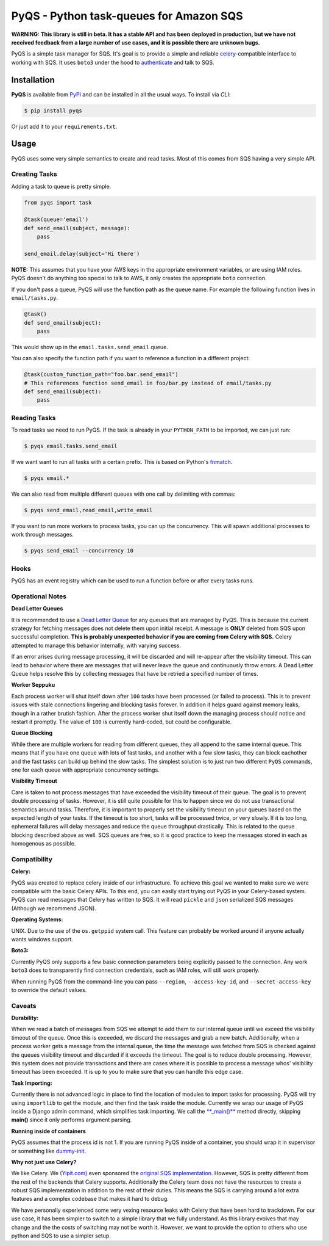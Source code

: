 PyQS - Python task-queues for Amazon SQS |Build Status| |Coverage Status|
=========================================================================

**WARNING: This library is still in beta. It has a stable API and has been deployed in production, but we have not received feedback from a large number of use cases, and it is possible there are unknown bugs.**

PyQS is a simple task manager for SQS. It's goal is to provide a simple
and reliable `celery <https://pypi.python.org/pypi/celery>`__-compatible
interface to working with SQS. It uses ``boto3`` under the hood to
`authenticate <https://boto3.readthedocs.io/en/latest/guide/configuration.html>`__
and talk to SQS.

Installation
------------

**PyQS** is available from `PyPI <https://pypi.python.org/>`__ and can
be installed in all the usual ways. To install via *CLI*:

.. code:: bash

    $ pip install pyqs

Or just add it to your ``requirements.txt``.

Usage
-----

PyQS uses some very simple semantics to create and read tasks. Most of
this comes from SQS having a very simple API.

Creating Tasks
~~~~~~~~~~~~~~

Adding a task to queue is pretty simple.

.. code:: python

    from pyqs import task

    @task(queue='email')
    def send_email(subject, message):
        pass

    send_email.delay(subject='Hi there')

**NOTE:** This assumes that you have your AWS keys in the appropriate
environment variables, or are using IAM roles. PyQS doesn't do anything
too special to talk to AWS, it only creates the appropriate ``boto``
connection.

If you don't pass a queue, PyQS will use the function path as the queue
name. For example the following function lives in ``email/tasks.py``.

.. code:: python

    @task()
    def send_email(subject):
        pass

This would show up in the ``email.tasks.send_email`` queue.

You can also specify the function path if you want to reference a function in a different project:

.. code:: python

    @task(custom_function_path="foo.bar.send_email")
    # This references function send_email in foo/bar.py instead of email/tasks.py
    def send_email(subject):
        pass


Reading Tasks
~~~~~~~~~~~~~

To read tasks we need to run PyQS. If the task is already in your
``PYTHON_PATH`` to be imported, we can just run:

.. code:: bash

    $ pyqs email.tasks.send_email

If we want want to run all tasks with a certain prefix. This is based on
Python's `fnmatch <http://docs.python.org/2/library/fnmatch.html>`__.

.. code:: bash

    $ pyqs email.*

We can also read from multiple different queues with one call by
delimiting with commas:

.. code:: bash

    $ pyqs send_email,read_email,write_email

If you want to run more workers to process tasks, you can up the
concurrency. This will spawn additional processes to work through
messages.

.. code:: bash

    $ pyqs send_email --concurrency 10

Hooks
~~~~~

PyQS has an event registry which can be used to run a function before or after every tasks runs.

.. code:: python
    from pyqs import task, events

    def print_pre_process(context):
        print({"pre_process": context})

    def print_post_process(context):
        print({"pre_process": context})

    events.register_event("pre_process", print_pre_process)
    events.register_event("post_process", print_post_process)

    @task(queue="my_queue")
    def send_email(subject):
        pass



Operational Notes
~~~~~~~~~~~~~~~~~

**Dead Letter Queues**

It is recommended to use a `Dead Letter Queue <http://docs.aws.amazon.com/AWSSimpleQueueService/latest/SQSDeveloperGuide/SQSDeadLetterQueue.html>`__
for any queues that are managed by PyQS.  This is because the current strategy
for fetching messages does not delete them upon initial receipt.  A message is
**ONLY** deleted from SQS upon successful completion. **This is probably
unexpected behavior if you are coming from Celery with SQS.**  Celery attempted
to manage this behavior internally, with varying success.

If an error arises during message processing, it will be discarded and will
re-appear after the visibility timeout.  This can lead to behavior where
there are messages that will never leave the queue and continuously throw
errors.  A Dead Letter Queue helps resolve this by collecting messages that
have be retried a specified number of times.

**Worker Seppuku**

Each process worker will shut itself down after ``100`` tasks have been
processed (or failed to process). This is to prevent issues with stale
connections lingering and blocking tasks forever. In addition it helps
guard against memory leaks, though in a rather brutish fashion. After
the process worker shut itself down the managing process should notice
and restart it promptly. The value of ``100`` is currently hard-coded,
but could be configurable.

**Queue Blocking**

While there are multiple workers for reading from different queues, they
all append to the same internal queue. This means that if you have one
queue with lots of fast tasks, and another with a few slow tasks, they
can block eachother and the fast tasks can build up behind the slow
tasks. The simplest solution is to just run two different ``PyQS``
commands, one for each queue with appropriate concurrency settings.

**Visibility Timeout**

Care is taken to not process messages that have exceeded the visibility
timeout of their queue. The goal is to prevent double processing of
tasks. However, it is still quite possible for this to happen since we
do not use transactional semantics around tasks. Therefore, it is
important to properly set the visibility timeout on your queues based on
the expected length of your tasks. If the timeout is too short, tasks
will be processed twice, or very slowly. If it is too long, ephemeral
failures will delay messages and reduce the queue throughput
drastically. This is related to the queue blocking described above as
well. SQS queues are free, so it is good practice to keep the messages
stored in each as homogenous as possible.

Compatibility
~~~~~~~~~~~~~

**Celery:**

PyQS was created to replace celery inside of our infrastructure. To
achieve this goal we wanted to make sure we were compatible with the
basic Celery APIs. To this end, you can easily start trying out PyQS in
your Celery-based system. PyQS can read messages that Celery has written
to SQS. It will read ``pickle`` and ``json`` serialized SQS messages
(Although we recommend JSON).

**Operating Systems:**

UNIX. Due to the use of the ``os.getppid`` system call. This feature can
probably be worked around if anyone actually wants windows support.

**Boto3:**

Currently PyQS only supports a few basic connection parameters being
explicitly passed to the connection. Any work ``boto3`` does to
transparently find connection credentials, such as IAM roles, will still
work properly.

When running PyQS from the command-line you can pass ``--region``,
``--access-key-id``, and ``--secret-access-key`` to override the default
values.

Caveats
~~~~~~~

**Durability:**

When we read a batch of messages from SQS we attempt to add them to our
internal queue until we exceed the visibility timeout of the queue. Once
this is exceeded, we discard the messages and grab a new batch.
Additionally, when a process worker gets a message from the internal
queue, the time the message was fetched from SQS is checked against the
queues visibility timeout and discarded if it exceeds the timeout. The
goal is to reduce double processing. However, this system does not
provide transactions and there are cases where it is possible to process
a message whos' visibility timeout has been exceeded. It is up to you to
make sure that you can handle this edge case.

**Task Importing:**

Currently there is not advanced logic in place to find the location of
modules to import tasks for processing. PyQS will try using
``importlib`` to get the module, and then find the task inside the
module. Currently we wrap our usage of PyQS inside a Django admin
command, which simplifies task importing. We call the
`\*\*\_main()\*\* <https://github.com/spulec/PyQS/blob/master/pyqs/main.py#L53>`__
method directly, skipping **main()** since it only performs argument
parsing.

**Running inside of containers**

PyQS assumes that the process id is not 1. If you are running PyQS inside of a
container, you should wrap it in supervisor or something like `dummy-init <https://github.com/Yelp/dumb-init>`__.

**Why not just use Celery?**

We like Celery. We `(Yipit.com) <http://yipit.com/about/team/>`__ even
sponsored the `original SQS
implementation <https://github.com/celery/kombu/commit/1ab629c23c85aeabf5a4c9a6bb570e8da822c3a6>`__.
However, SQS is pretty different from the rest of the backends that
Celery supports. Additionally the Celery team does not have the
resources to create a robust SQS implementation in addition to the rest
of their duties. This means the SQS is carrying around a lot extra
features and a complex codebase that makes it hard to debug.

We have personally experienced some very vexing resource leaks with
Celery that have been hard to trackdown. For our use case, it has been
simpler to switch to a simple library that we fully understand. As this
library evolves that may change and the the costs of switching may not
be worth it. However, we want to provide the option to others who use
python and SQS to use a simpler setup.

.. |Build Status| image:: https://travis-ci.org/spulec/PyQS.svg?branch=master
   :target: https://travis-ci.org/spulec/PyQS
.. |Coverage Status| image:: https://coveralls.io/repos/spulec/PyQS/badge.svg?branch=master&service=github
   :target: https://coveralls.io/github/spulec/PyQS?branch=master
